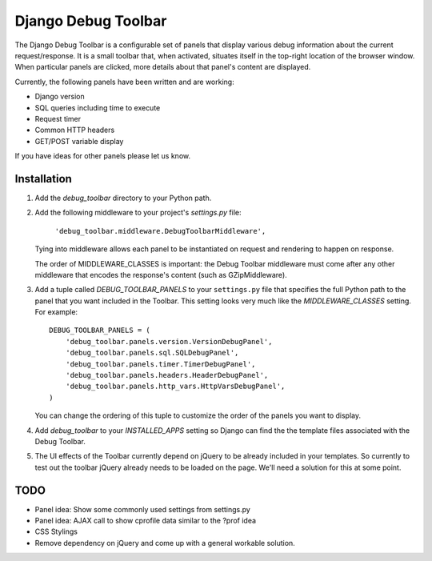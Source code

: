 ====================
Django Debug Toolbar
====================

The Django Debug Toolbar is a configurable set of panels that display various
debug information about the current request/response.  It is a small toolbar
that, when activated, situates itself in the top-right location of the browser
window.  When particular panels are clicked, more details about that panel's
content are displayed.

Currently, the following panels have been written and are working:

- Django version
- SQL queries including time to execute
- Request timer
- Common HTTP headers
- GET/POST variable display

If you have ideas for other panels please let us know.

Installation
============

#. Add the `debug_toolbar` directory to your Python path.

#. Add the following middleware to your project's `settings.py` file:

	``'debug_toolbar.middleware.DebugToolbarMiddleware',``

   Tying into middleware allows each panel to be instantiated on request and
   rendering to happen on response.

   The order of MIDDLEWARE_CLASSES is important: the Debug Toolbar middleware 
   must come after any other middleware that encodes the response's content 
   (such as GZipMiddleware).

#. Add a tuple called `DEBUG_TOOLBAR_PANELS` to your ``settings.py`` file that
   specifies the full Python path to the panel that you want included in the 
   Toolbar.  This setting looks very much like the `MIDDLEWARE_CLASSES` setting.
   For example::

	DEBUG_TOOLBAR_PANELS = (
	    'debug_toolbar.panels.version.VersionDebugPanel',
	    'debug_toolbar.panels.sql.SQLDebugPanel',
	    'debug_toolbar.panels.timer.TimerDebugPanel',
	    'debug_toolbar.panels.headers.HeaderDebugPanel',
	    'debug_toolbar.panels.http_vars.HttpVarsDebugPanel',
	)

   You can change the ordering of this tuple to customize the order of the
   panels you want to display.

#. Add `debug_toolbar` to your `INSTALLED_APPS` setting so Django can find the
   the template files associated with the Debug Toolbar.

#. The UI effects of the Toolbar currently depend on jQuery to be already
   included in your templates.  So currently to test out the toolbar jQuery
   already needs to be loaded on the page.  We'll need a solution for this at
   some point.

TODO
====
- Panel idea: Show some commonly used settings from settings.py
- Panel idea: AJAX call to show cprofile data similar to the ?prof idea
- CSS Stylings
- Remove dependency on jQuery and come up with a general workable solution.
